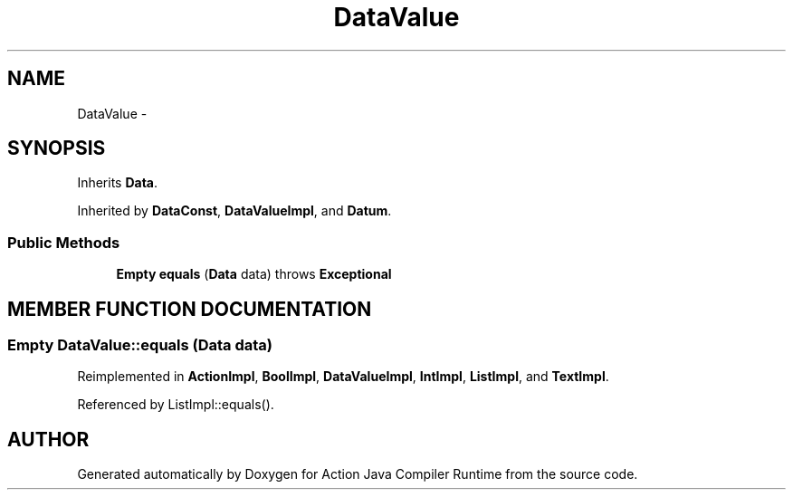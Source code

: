 .TH "DataValue" 3 "13 Sep 2002" "Action Java Compiler Runtime" \" -*- nroff -*-
.ad l
.nh
.SH NAME
DataValue \- 
.SH SYNOPSIS
.br
.PP
Inherits \fBData\fP.
.PP
Inherited by \fBDataConst\fP, \fBDataValueImpl\fP, and \fBDatum\fP.
.PP
.SS "Public Methods"

.in +1c
.ti -1c
.RI "\fBEmpty\fP \fBequals\fP (\fBData\fP data) throws \fBExceptional\fP"
.br
.in -1c
.SH "MEMBER FUNCTION DOCUMENTATION"
.PP 
.SS "\fBEmpty\fP DataValue::equals (\fBData\fP data)"
.PP
Reimplemented in \fBActionImpl\fP, \fBBoolImpl\fP, \fBDataValueImpl\fP, \fBIntImpl\fP, \fBListImpl\fP, and \fBTextImpl\fP.
.PP
Referenced by ListImpl::equals().
.PP


.SH "AUTHOR"
.PP 
Generated automatically by Doxygen for Action Java Compiler Runtime from the source code.